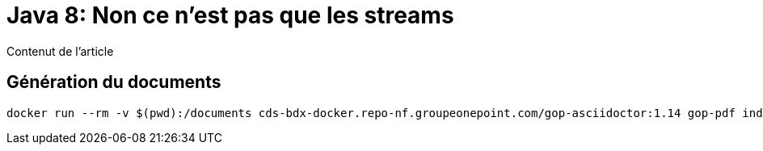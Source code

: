 = Java 8: Non ce n'est pas que les streams
:source-highlighter: coderay

Contenut de l'article

== Génération du documents

[source,bash]
----
docker run --rm -v $(pwd):/documents cds-bdx-docker.repo-nf.groupeonepoint.com/gop-asciidoctor:1.14 gop-pdf index.adoc
----


